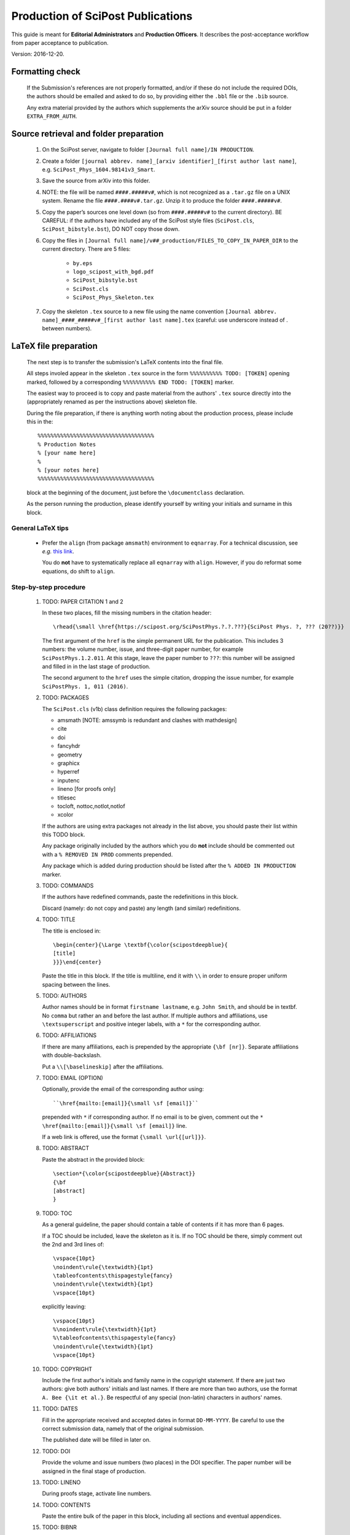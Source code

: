 .. Howto for publication production

Production of SciPost Publications
==================================

This guide is meant for **Editorial Administrators** and **Production Officers**. It describes the post-acceptance workflow from paper acceptance to publication.

Version: 2016-12-20.


Formatting check
----------------

   If the Submission's references are not properly formatted,
   and/or if these do not include the required DOIs,
   the authors should be emailed and asked to do so,
   by providing either the ``.bbl`` file or the ``.bib`` source.

   Any extra material provided by the authors which supplements
   the arXiv source should be put in a folder ``EXTRA_FROM_AUTH``.


Source retrieval and folder preparation
---------------------------------------

   #. On the SciPost server, navigate to folder
      ``[Journal full name]/IN PRODUCTION``.
   #. Create a folder
      ``[journal abbrev. name]_[arxiv identifier]_[first author last name]``,
      e.g. ``SciPost_Phys_1604.98141v3_Smart``.
   #. Save the source from arXiv into this folder.
   #. NOTE: the file will be named ``####.#####v#``, which is not recognized
      as a ``.tar.gz`` file on a UNIX system. Rename the file
      ``####.####v#.tar.gz``. Unzip it to produce the folder ``####.#####v#``.
   #. Copy the paper’s sources one level down (so from ``####.#####v#`` to
      the current directory). BE CAREFUL: if the authors have included any of
      the SciPost style files (``SciPost.cls``, ``SciPost_bibstyle.bst``), DO NOT
      copy those down.
   #. Copy the files in
      ``[Journal full name]/v##_production/FILES_TO_COPY_IN_PAPER_DIR``
      to the current directory. There are 5 files:

         * ``by.eps``
	 * ``logo_scipost_with_bgd.pdf``
	 * ``SciPost_bibstyle.bst``
	 * ``SciPost.cls``
	 * ``SciPost_Phys_Skeleton.tex``

   #. Copy the skeleton ``.tex`` source to a new file using the name convention
      ``[Journal abbrev. name]_####_#####v#_[first author last name].tex``
      (careful: use underscore instead of . between numbers).


LaTeX file preparation
----------------------

   The next step is to transfer the submission's LaTeX contents into the final file.

   All steps involed appear in the skeleton ``.tex`` source in the form ``%%%%%%%%%% TODO: [TOKEN]`` opening marked, followed by a corresponding ``%%%%%%%%%% END TODO: [TOKEN]`` marker.

   The easiest way to proceed is to copy and paste material from the authors' ``.tex``
   source directly into the (appropriately renamed as per the instructions above)
   skeleton file.

   During the file preparation, if there is anything worth noting about the
   production process, please include this in the::

     %%%%%%%%%%%%%%%%%%%%%%%%%%%%%%%%%%%%
     % Production Notes
     % [your name here]
     %
     % [your notes here]
     %%%%%%%%%%%%%%%%%%%%%%%%%%%%%%%%%%%%

   block at the beginning of the document, just before the ``\documentclass`` declaration.

   As the person running the production, please identify yourself by writing
   your initials and surname in this block.


General LaTeX tips
~~~~~~~~~~~~~~~~~~

   * Prefer the ``align`` (from package ``amsmath``) environment to ``eqnarray``.
     For a technical discussion, see *e.g.* `this link <http://tug.org/TUGboat/tb33-1/tb103madsen.pdf>`_.

     You do **not** have to systematically replace all ``eqnarray`` with ``align``.
     However, if you do reformat some equations, do shift to ``align``.


Step-by-step procedure
~~~~~~~~~~~~~~~~~~~~~~

   #. TODO: PAPER CITATION 1 and 2

      In these two places, fill the missing numbers in the citation header::

      \rhead{\small \href{https://scipost.org/SciPostPhys.?.?.???}{SciPost Phys. ?, ??? (20??)}}


      The first argument of the ``href`` is the simple permanent URL for the publication. This includes 3 numbers: the volume number, issue, and three-digit paper number, for example ``SciPostPhys.1.2.011``. At this stage, leave the paper number to ``???``: this number will be assigned and filled in in the last stage of production.

      The second argument to the ``href`` uses the simple citation, dropping the issue number, for example ``SciPostPhys. 1, 011 (2016)``.


   #. TODO: PACKAGES

      The ``SciPost.cls`` (v1b) class definition requires the following packages:

      * amsmath [NOTE: amssymb is redundant and clashes with mathdesign]
      * cite
      * doi
      * fancyhdr
      * geometry
      * graphicx
      * hyperref
      * inputenc
      * lineno [for proofs only]
      * titlesec
      * tocloft, nottoc,notlot,notlof
      * xcolor

      If the authors are using extra packages not already in the list above,
      you should paste their list within this TODO block.

      Any package originally included by the authors which you do **not**
      include should be commented out with a  ``% REMOVED IN PROD``
      comments prepended.

      Any package which is added during production should be listed after
      the ``% ADDED IN PRODUCTION`` marker.


   #. TODO: COMMANDS

      If the authors have redefined commands, paste the redefinitions in this block.

      Discard (namely: do not copy and paste) any length (and similar) redefinitions.


   #. TODO: TITLE

      The title is enclosed in::

	\begin{center}{\Large \textbf{\color{scipostdeepblue}{
	[title]
	}}}\end{center}

      Paste the title in this block. If the title is multiline, end it with ``\\``
      in order to ensure proper uniform spacing between the lines.


   #. TODO: AUTHORS

      Author names should be in format ``firstname lastname``, e.g. ``John Smith``,
      and should be in textbf. No ``comma`` but rather an ``and`` before
      the last author. If multiple authors and affiliations, use ``\textsuperscript``
      and positive integer labels, with a ``*`` for the corresponding author.


   #. TODO: AFFILIATIONS

      If there are many affiliations, each is prepended by the appropriate
      ``{\bf [nr]}``. Separate affiliations with double-backslash.

      Put a ``\\[\baselineskip]`` after the affiliations.


   #. TODO: EMAIL (OPTION)

      Optionally, provide the email of the corresponding author using::

	``\href{mailto:[email]}{\small \sf [email]}``

      prepended with ``*`` if corresponding author. If no email is to be given,
      comment out the ``* \href{mailto:[email]}{\small \sf [email]}`` line.

      If a web link is offered, use the format ``{\small \url{[url]}}``.


   #. TODO: ABSTRACT

      Paste the abstract in the provided block::

	\section*{\color{scipostdeepblue}{Abstract}}
	{\bf
	[abstract]
	}


   #. TODO: TOC

      As a general guideline, the paper should contain a table of contents
      if it has more than 6 pages.

      If a TOC should be included, leave the skeleton as it is. If no TOC
      should be there, simply comment out the 2nd and 3rd lines of::

	\vspace{10pt}
	\noindent\rule{\textwidth}{1pt}
	\tableofcontents\thispagestyle{fancy}
	\noindent\rule{\textwidth}{1pt}
	\vspace{10pt}

      explicitly leaving::

	\vspace{10pt}
	%\noindent\rule{\textwidth}{1pt}
	%\tableofcontents\thispagestyle{fancy}
	\noindent\rule{\textwidth}{1pt}
	\vspace{10pt}


   #. TODO: COPYRIGHT

      Include the first author's initials and family name in the copyright
      statement. If there are just two authors: give both authors' initials
      and last names. If there are more than two authors, use the format
      ``A. Bee {\it et al.}``. Be respectful of any special (non-latin)
      characters in authors' names.


   #. TODO: DATES

      Fill in the appropriate received and accepted dates in
      format ``DD-MM-YYYY``. Be careful to use the correct submission data,
      namely that of the original submission.

      The published date will be filled in later on.


   #. TODO: DOI

      Provide the volume and issue numbers (two places) in the DOI specifier.
      The paper number will be assigned in the final stage of production.


   #. TODO: LINENO

      During proofs stage, activate line numbers.


   #. TODO: CONTENTS

      Paste the entire bulk of the paper in this block,
      including all sections and eventual appendices.


   #. TODO: BIBNR

      If the bibliography contains more than 100 entries, use
      ``999`` instead of ``99`` in the ``\begin{thebibliotraphy}{[nr]}``
      statement.


   #. TODO: BBL

      The references are explicitly pasted into this block.

      If using BiBTeX, use a ``\bibliography{[bibfilename]}`` command,
      and comment out the ``\begin{thebibliography}`` and ``\end{thebibliography}``
      commands. After running BiBTeX, the contents of the generated
      ``.bib`` file should be pasted in the uncommented ``\begin,\end{thebibliography}``
      block, and the ``\bibliography{[bibfilename]}`` should be commented out.

      *Note: the reason to not use BiBTeX from now on is to easy in-file
      correction of improperly formatted references (instead of having to correct
      the ``.bib`` file)*.


   **You are now ready to typeset the ``.tex`` file**. Simple issues are listed
   below. If you encounter further problems, see the **Problems** list below.

   If you need to run BiBTeX for the references, do so (remembering to do it
   at least twice so the references appear), and then paste the contents of the
   ``.bbl`` file in the ``% TODO: REFERENCES`` block. **Make sure you use the
   correct** ``.bib`` **file**.




Simple issues
~~~~~~~~~~~~~

   * *LaTeX Error: environment acknowledgements undefined* or
     *Undefined control sequence \acknowledgements*

     The users have used ReVTeX; simply change the ``\begin{acknowledgements}``
     or ``\acknowledgements``
     to ``\section*{Acknowledgements}`` (of course also removing any eventual
     ``\end{acknowledgements}``).


   * *LaTeX Error: Environment widetext undefined.*

     The authors have used ReVTeX; simply comment out all ``\begin{widetext}``
     and ``\end{widetext}`` markers.


Problems
~~~~~~~~

   * package ``lineno`` and ``amsmath`` are incompatible

     Problem: line numbers don't appear when paragraph is followed by align etc.

     Solution: [from `this link <http://phaseportrait.blogspot.nl/2007/08/lineno-and-amsmath-compatibility.html>`_]: paste this in the preamble::

       %% Patch lineno when used with amsmath
       \newcommand*\patchAmsMathEnvironmentForLineno[1]{%
       \expandafter\let\csname old#1\expandafter\endcsname\csname #1\endcsname
       \expandafter\let\csname oldend#1\expandafter\endcsname\csname end#1\endcsname
       \renewenvironment{#1}%
       {\linenomath\csname old#1\endcsname}%
       {\csname oldend#1\endcsname\endlinenomath}}%
       \newcommand*\patchBothAmsMathEnvironmentsForLineno[1]{%
       \patchAmsMathEnvironmentForLineno{#1}%
       \patchAmsMathEnvironmentForLineno{#1*}}%
       \AtBeginDocument{%
       \patchBothAmsMathEnvironmentsForLineno{equation}%
       \patchBothAmsMathEnvironmentsForLineno{align}%
       \patchBothAmsMathEnvironmentsForLineno{flalign}%
       \patchBothAmsMathEnvironmentsForLineno{alignat}%
       \patchBothAmsMathEnvironmentsForLineno{gather}%
       \patchBothAmsMathEnvironmentsForLineno{multline}%
       }
       %% End patch lineno


   * Breaking of in-line math equations

     Simply prevent by forcing equations into a math atom by surrouding them with braces,::

       Here is an equation that should not be broken: ${E=mc^2}$.


   * Equation/table or other text/maths element is just too wide.
     Option: locally change the fontsize by embedding the object in a ``\fontsize`` block,::

       \begingroup
       \fontsize{new font size, e.g. 10pt}{skip, 120% of previous}\selectfont
       [ element]
       \endgroup


   * package ``MnSymbol`` is problematic and clashes with amsmath.

     One solution is to import individual symbols according to these
     `instructions <http://tex.stackexchange.com/questions/36006/importing-single-symbol-from-mnsymbol>`_.


   * Equations spacing in ``align`` environment is too tight.

     The simple solution is to include a spacing specifier of the form ``\nonumber \\[5pt]``,
     where ``5pt`` is a good compromise.

     This spacing can also be set globally by including ``\setlength{\jot}{5pt}`` before the
     ``\begin{document}``.


References formatting
~~~~~~~~~~~~~~~~~~~~~

   References should be in the following format:

      * Author names are in comma-separated list (except for the last author,
	with no comma and an *and*) with format [initials] [last name].

      * Titles are in italics, and capitalization is displayed (using *e.g.* \{\{ [title] \}\} in BiBTeX). For PRL: nouns capitalized.

      * Journal names are abbreviated. A useful resource is this `list of journal abbreviations <http://www.efm.leeds.ac.uk/~mark/ISIabbr/A_abrvjt.html>`_.

      * Volume number is in bold.

      * Year is in parentheses.

      * Commas separate all elements.

      * All doi are present and displayed in format doi:[doi]. Note that the doi does
	*not* include any ``http://doi.org`` or similar URL prefix. Instead, it should
	be of the form ``10.###[...]/[...]``.

      * The reference is closed by a ``.``


      For arXiv entries, verify if the paper has been published in the meantime.
      If so, replace this reference with its proper citation.
      If not, use the format ``\href{https://arxiv.org/abs/####.#####}{arXiv:####.#####}``,
      and remove any ``(YEAR)``.

      \J. Stat. Mech. is annoying (volume number is year). Manually remove volume nr for
      these, so the format becomes ``A. Bee, \emp{Bee's nice paper}, J. Stat. Mech.: Th. Exp. [P,L]##### (20##), \doi{10...}.``

      \J. Phys. A is also annoying. Up to and including volume 39 (2006), it's
      \J. Phys. A: Math. Gen. Afterwards, volume 40 (2007) onwards, it's
      \J. Phys. A: Math. Theor.


Layout verification
~~~~~~~~~~~~~~~~~~~

   The whole paper should be scanned through, and the layout of equations
   and figures should be checked and corrected if necessary.

   In particular, the punctuation of equations should be checked and corrected
   if necessary.


Proofs
------

   * Once the paper has been properly formatted, the ``.tex`` and ``.pdf`` files
     should be copied into new files carrying the ``_proofs_v[nr]`` suffix,
     for example ``SciPost_Phys_1699_9999v9_Bee_proofs_v1.tex``.

   * The ``.pdf`` proofs should be email to the authors for verification.
     Authors should return either an annotated pdf or a list of corrections
     by plain text email.

   * Any modifications should be implemented directly in the main ``.tex`` file.

   * If any further check by the authors are required, start this proofs
     todo-list again, increasing the proofs version number.

   * Once the authors have approved the proofs, the paper can be put forward
     to online publication.


Online publication
------------------

   These tasks must be performed by an **Editorial Administrator**.


Preparation of final version of record
~~~~~~~~~~~~~~~~~~~~~~~~~~~~~~~~~~~~~~

   #. Copy the whole paper folder from folder [journal name]/IN\_PRODUCTION \\to [journal name]/Volume\_[volume nr].

   #. Check online to see which paper number is next available.

   #. Rename this folder using the convention [journal name]\_[volume number]([issue number])\_[paper nr].

   #. Within this folder, take the author-accepted version tex file and rename it using the convention [journal name abbrev]\_[volume nr]\_[issue nr]\_[paper nr].tex.

   #. In this tex source, replace the ??? with the 3-digit paper number (6 places: 4 in preamble, 2 in copyright statement).

   #. Ensure that the author names are in format A. Bee, C. Dee and E. Final.

   #. Insert the correct Received, Accepted and Published dates in copyright statement.

   #. Make sure linenumbers are deactivated.

   #. Does the table of contents (if present) look OK? (Beware of hanging closing
      line pushed to top of second page). If needed, adjust the ``\vspace`` spacings
      defined around the table of contents, and/or insert an additional ``vspace``
      with negative spacing before the abstract.

   #. If the author-accepted proofs version used BiBTeX, copy the contents of the bbl
      file into the .tex file, so that BiBTeX is not needed anymore.

   #. Manually correct any incorrect references.

   #. Recompile the LaTeX, and CAREFULLY CHECK EVERYTHING.


Uploading to ``scipost.org``
~~~~~~~~~~~~~~~~~~~~~~~~~~~~~~


   #. From the Submissions Pool, click on the link to initiate the publication process.

   #. Fill in the initiate publication form (using the dates in format YYYY-MM-DD). Submit. You are now on the validate publication page.

   #. Check that the paper number is correct. If not, modify the final tex source to account for this (see previous subsection).

   #. Select who the first author is (if registered as a Contributor; if not, inform the EdAdmin, and choose another author who is registered).

   #. Select the final version's pdf file.

   #. Submit. The paper is now published online.


Metadata preparation and DOI registration with Crossref
-------------------------------------------------------

   These tasks must be performed by **Editorial Administrators**,
   who have access to the Publication's editorial tools
   by navigating to the Publication's page.


Author listing
~~~~~~~~~~~~~~

   If not all authors appear in the list presented at the top of the EdAdmin tools,
   these should be added by following the ``Add a missing author`` link.

   The search form can be used to find missing authors who might be
   Registered Contributors. If found, a one-click process adds them.

   You can otherwise create an UnregisteredAuthor object instance and link
   it to the publication, by simply filling in the first and last name fields
   and clicking on ``Add``.


Preparation of the citations list
~~~~~~~~~~~~~~~~~~~~~~~~~~~~~~~~~

   Follow the ``Create/update citation list metadata`` link.

   In the text area, paste the entire list of bibitems from the paper's
   final ``.tex`` file. Upon clicking on ``Submit``, all DOI entires
   are extracted and formatted into XML metadata which is saved in the
   database.

   Citations with no valid DOI (*e.g.* arXiv preprints, books, etc)
   do not appear in the metadata.


Funding info
~~~~~~~~~~~~

   Following the ``Create/update funding info metadata`` link leads to a
   page where the funding statement of the Publication's ``.tex`` file
   (found either as a separate subsection or in the Acknowledgements)
   can be pasted.


Preparation of the metadata XML
~~~~~~~~~~~~~~~~~~~~~~~~~~~~~~~

   Following the ``Create/update metadata XML`` link auto-generates a
   full XML text field containing all the provided information,
   properly formatted for the upcoming submission to Crossref.

   Verify that the first author is indeed enclosed in a
   ``<person_name sequence='first' contributor_role='author'>`` tag,
   and that subsequent authors (enclosed in
   ``<person_name sequence='additional' contributor_role='author'>`` tags)
   appear in the order of the Publication's author list.

   Once the metadata is set, clicking on ``Accept the metadata``
   saves the metadata to the database and returns one to the Publication's
   page.


Metadata testing and deposit
~~~~~~~~~~~~~~~~~~~~~~~~~~~~

   At this stage, the metadata is ready for uploading to Crossref.
   This occurs via a POST query to either the test or live Crossref server.

   Clicking on ``Test metadata deposit`` immediately posts the metadata
   to the test server, and takes you to a page where the server's
   response headers are displayed. The server also sends a more detailed
   response via email
   (to ``admin@scipost.org``; if you do not have access to this mailbox,
   ask SciPost Administration) with the success status.

   Similarly, the actual deposit is immediately performed upon clicking on the
   ``Deposit the metadata to Crossref``. The response headers are displayed,
   and a detailed email response is sent by Crossref to ``admin@scipost.org``.


   **This completes the publication process.**
